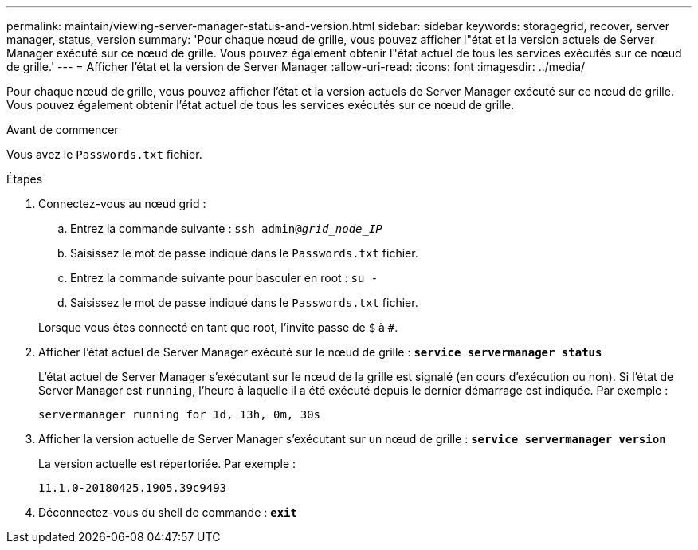 ---
permalink: maintain/viewing-server-manager-status-and-version.html 
sidebar: sidebar 
keywords: storagegrid, recover, server manager, status, version 
summary: 'Pour chaque nœud de grille, vous pouvez afficher l"état et la version actuels de Server Manager exécuté sur ce nœud de grille. Vous pouvez également obtenir l"état actuel de tous les services exécutés sur ce nœud de grille.' 
---
= Afficher l'état et la version de Server Manager
:allow-uri-read: 
:icons: font
:imagesdir: ../media/


[role="lead"]
Pour chaque nœud de grille, vous pouvez afficher l'état et la version actuels de Server Manager exécuté sur ce nœud de grille. Vous pouvez également obtenir l'état actuel de tous les services exécutés sur ce nœud de grille.

.Avant de commencer
Vous avez le `Passwords.txt` fichier.

.Étapes
. Connectez-vous au nœud grid :
+
.. Entrez la commande suivante : `ssh admin@_grid_node_IP_`
.. Saisissez le mot de passe indiqué dans le `Passwords.txt` fichier.
.. Entrez la commande suivante pour basculer en root : `su -`
.. Saisissez le mot de passe indiqué dans le `Passwords.txt` fichier.


+
Lorsque vous êtes connecté en tant que root, l'invite passe de `$` à `#`.

. Afficher l'état actuel de Server Manager exécuté sur le nœud de grille : `*service servermanager status*`
+
L'état actuel de Server Manager s'exécutant sur le nœud de la grille est signalé (en cours d'exécution ou non). Si l'état de Server Manager est `running`, l'heure à laquelle il a été exécuté depuis le dernier démarrage est indiquée. Par exemple :

+
[listing]
----
servermanager running for 1d, 13h, 0m, 30s
----
. Afficher la version actuelle de Server Manager s'exécutant sur un nœud de grille : `*service servermanager version*`
+
La version actuelle est répertoriée. Par exemple :

+
[listing]
----
11.1.0-20180425.1905.39c9493
----
. Déconnectez-vous du shell de commande : `*exit*`

